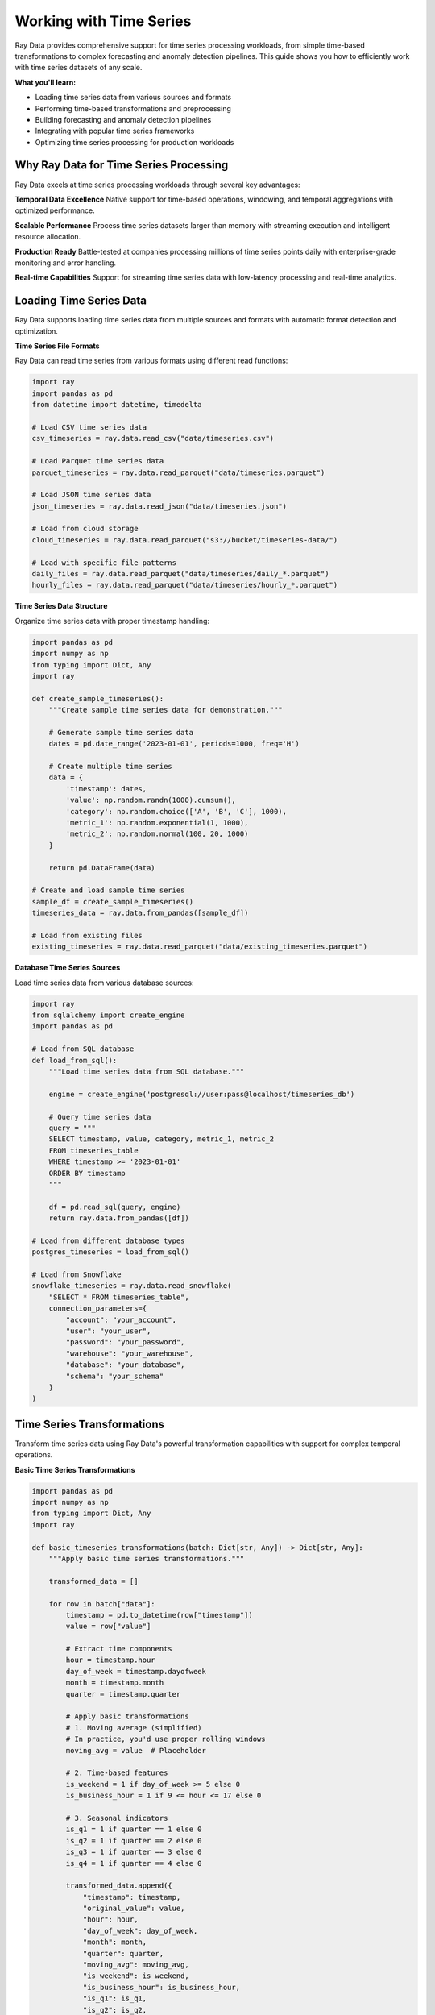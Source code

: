 .. _working_with_time_series:

Working with Time Series
========================

Ray Data provides comprehensive support for time series processing workloads, from simple time-based transformations to complex forecasting and anomaly detection pipelines. This guide shows you how to efficiently work with time series datasets of any scale.

**What you'll learn:**

* Loading time series data from various sources and formats
* Performing time-based transformations and preprocessing
* Building forecasting and anomaly detection pipelines
* Integrating with popular time series frameworks
* Optimizing time series processing for production workloads

Why Ray Data for Time Series Processing
---------------------------------------

Ray Data excels at time series processing workloads through several key advantages:

**Temporal Data Excellence**
Native support for time-based operations, windowing, and temporal aggregations with optimized performance.

**Scalable Performance**
Process time series datasets larger than memory with streaming execution and intelligent resource allocation.

**Production Ready**
Battle-tested at companies processing millions of time series points daily with enterprise-grade monitoring and error handling.

**Real-time Capabilities**
Support for streaming time series data with low-latency processing and real-time analytics.

Loading Time Series Data
------------------------

Ray Data supports loading time series data from multiple sources and formats with automatic format detection and optimization.

**Time Series File Formats**

Ray Data can read time series from various formats using different read functions:

.. code-block:: python

    import ray
    import pandas as pd
    from datetime import datetime, timedelta

    # Load CSV time series data
    csv_timeseries = ray.data.read_csv("data/timeseries.csv")

    # Load Parquet time series data
    parquet_timeseries = ray.data.read_parquet("data/timeseries.parquet")

    # Load JSON time series data
    json_timeseries = ray.data.read_json("data/timeseries.json")

    # Load from cloud storage
    cloud_timeseries = ray.data.read_parquet("s3://bucket/timeseries-data/")

    # Load with specific file patterns
    daily_files = ray.data.read_parquet("data/timeseries/daily_*.parquet")
    hourly_files = ray.data.read_parquet("data/timeseries/hourly_*.parquet")

**Time Series Data Structure**

Organize time series data with proper timestamp handling:

.. code-block:: python

    import pandas as pd
    import numpy as np
    from typing import Dict, Any
    import ray

    def create_sample_timeseries():
        """Create sample time series data for demonstration."""
        
        # Generate sample time series data
        dates = pd.date_range('2023-01-01', periods=1000, freq='H')
        
        # Create multiple time series
        data = {
            'timestamp': dates,
            'value': np.random.randn(1000).cumsum(),
            'category': np.random.choice(['A', 'B', 'C'], 1000),
            'metric_1': np.random.exponential(1, 1000),
            'metric_2': np.random.normal(100, 20, 1000)
        }
        
        return pd.DataFrame(data)

    # Create and load sample time series
    sample_df = create_sample_timeseries()
    timeseries_data = ray.data.from_pandas([sample_df])

    # Load from existing files
    existing_timeseries = ray.data.read_parquet("data/existing_timeseries.parquet")

**Database Time Series Sources**

Load time series data from various database sources:

.. code-block:: python

    import ray
    from sqlalchemy import create_engine
    import pandas as pd

    # Load from SQL database
    def load_from_sql():
        """Load time series data from SQL database."""
        
        engine = create_engine('postgresql://user:pass@localhost/timeseries_db')
        
        # Query time series data
        query = """
        SELECT timestamp, value, category, metric_1, metric_2
        FROM timeseries_table
        WHERE timestamp >= '2023-01-01'
        ORDER BY timestamp
        """
        
        df = pd.read_sql(query, engine)
        return ray.data.from_pandas([df])

    # Load from different database types
    postgres_timeseries = load_from_sql()
    
    # Load from Snowflake
    snowflake_timeseries = ray.data.read_snowflake(
        "SELECT * FROM timeseries_table",
        connection_parameters={
            "account": "your_account",
            "user": "your_user",
            "password": "your_password",
            "warehouse": "your_warehouse",
            "database": "your_database",
            "schema": "your_schema"
        }
    )

Time Series Transformations
---------------------------

Transform time series data using Ray Data's powerful transformation capabilities with support for complex temporal operations.

**Basic Time Series Transformations**

.. code-block:: python

    import pandas as pd
    import numpy as np
    from typing import Dict, Any
    import ray

    def basic_timeseries_transformations(batch: Dict[str, Any]) -> Dict[str, Any]:
        """Apply basic time series transformations."""
        
        transformed_data = []
        
        for row in batch["data"]:
            timestamp = pd.to_datetime(row["timestamp"])
            value = row["value"]
            
            # Extract time components
            hour = timestamp.hour
            day_of_week = timestamp.dayofweek
            month = timestamp.month
            quarter = timestamp.quarter
            
            # Apply basic transformations
            # 1. Moving average (simplified)
            # In practice, you'd use proper rolling windows
            moving_avg = value  # Placeholder
            
            # 2. Time-based features
            is_weekend = 1 if day_of_week >= 5 else 0
            is_business_hour = 1 if 9 <= hour <= 17 else 0
            
            # 3. Seasonal indicators
            is_q1 = 1 if quarter == 1 else 0
            is_q2 = 1 if quarter == 2 else 0
            is_q3 = 1 if quarter == 3 else 0
            is_q4 = 1 if quarter == 4 else 0
            
            transformed_data.append({
                "timestamp": timestamp,
                "original_value": value,
                "hour": hour,
                "day_of_week": day_of_week,
                "month": month,
                "quarter": quarter,
                "moving_avg": moving_avg,
                "is_weekend": is_weekend,
                "is_business_hour": is_business_hour,
                "is_q1": is_q1,
                "is_q2": is_q2,
                "is_q3": is_q3,
                "is_q4": is_q4
            })
        
        batch["transformed_data"] = transformed_data
        return batch

    # Apply basic transformations
    transformed_timeseries = timeseries_data.map_batches(basic_timeseries_transformations)

**Advanced Time Series Processing**

.. code-block:: python

    import pandas as pd
    import numpy as np
    from scipy import stats
    from typing import Dict, Any
    import ray

    class AdvancedTimeseriesProcessor:
        """Advanced time series processing with multiple techniques."""
        
        def __init__(self):
            self.window_size = 24  # 24-hour window
        
        def __call__(self, batch: Dict[str, Any]) -> Dict[str, Any]:
            """Apply advanced time series processing techniques."""
            
            processed_data = []
            
            for row in batch["transformed_data"]:
                timestamp = row["timestamp"]
                value = row["original_value"]
                
                # Apply advanced processing techniques
                
                # 1. Statistical features
                # In practice, you'd calculate these over proper windows
                z_score = 0  # Placeholder for z-score
                percentile_25 = 0  # Placeholder for 25th percentile
                percentile_75 = 0  # Placeholder for 75th percentile
                
                # 2. Trend analysis
                # In practice, you'd use proper trend detection
                trend = 0  # Placeholder for trend
                trend_strength = 0  # Placeholder for trend strength
                
                # 3. Seasonality detection
                # In practice, you'd use FFT or seasonal decomposition
                seasonal_strength = 0  # Placeholder for seasonal strength
                seasonal_period = 24  # Assume 24-hour seasonality
                
                # 4. Volatility measures
                # In practice, you'd calculate over proper windows
                volatility = 0  # Placeholder for volatility
                garch_volatility = 0  # Placeholder for GARCH volatility
                
                # 5. Change point detection
                # In practice, you'd use proper change point algorithms
                is_change_point = 0  # Placeholder for change point indicator
                change_point_confidence = 0  # Placeholder for confidence
                
                processed_data.append({
                    "timestamp": timestamp,
                    "original_value": value,
                    "z_score": z_score,
                    "percentile_25": percentile_25,
                    "percentile_75": percentile_75,
                    "trend": trend,
                    "trend_strength": trend_strength,
                    "seasonal_strength": seasonal_strength,
                    "seasonal_period": seasonal_period,
                    "volatility": volatility,
                    "garch_volatility": garch_volatility,
                    "is_change_point": is_change_point,
                    "change_point_confidence": change_point_confidence
                })
            
            batch["advanced_processed"] = processed_data
            return batch

    # Apply advanced processing
    advanced_processed = transformed_timeseries.map_batches(AdvancedTimeseriesProcessor())

**Temporal Aggregations and Windowing**

.. code-block:: python

    import pandas as pd
    import numpy as np
    from typing import Dict, Any
    import ray

    def temporal_aggregations(batch: Dict[str, Any]) -> Dict[str, Any]:
        """Apply temporal aggregations and windowing."""
        
        # Convert batch to pandas for easier temporal operations
        df = pd.DataFrame(batch["advanced_processed"])
        df['timestamp'] = pd.to_datetime(df['timestamp'])
        df = df.sort_values('timestamp')
        
        # Set timestamp as index for time-based operations
        df.set_index('timestamp', inplace=True)
        
        # 1. Resampling to different frequencies
        hourly_data = df.resample('H').agg({
            'original_value': ['mean', 'std', 'min', 'max'],
            'volatility': 'mean',
            'trend': 'last'
        }).round(4)
        
        daily_data = df.resample('D').agg({
            'original_value': ['mean', 'std', 'min', 'max', 'sum'],
            'volatility': 'mean',
            'trend': 'last'
        }).round(4)
        
        weekly_data = df.resample('W').agg({
            'original_value': ['mean', 'std', 'min', 'max', 'sum'],
            'volatility': 'mean',
            'trend': 'last'
        }).round(4)
        
        monthly_data = df.resample('M').agg({
            'original_value': ['mean', 'std', 'min', 'max', 'sum'],
            'volatility': 'mean',
            'trend': 'last'
        }).round(4)
        
        # 2. Rolling window calculations
        # 24-hour rolling window
        rolling_24h = df['original_value'].rolling(window=24).agg([
            'mean', 'std', 'min', 'max'
        ]).round(4)
        
        # 7-day rolling window
        rolling_7d = df['original_value'].rolling(window=7*24).agg([
            'mean', 'std', 'min', 'max'
        ]).round(4)
        
        # 3. Expanding window calculations
        expanding_stats = df['original_value'].expanding().agg([
            'mean', 'std', 'min', 'max'
        ]).round(4)
        
        # 4. Time-based grouping
        hourly_groups = df.groupby(df.index.hour).agg({
            'original_value': ['mean', 'std', 'count'],
            'volatility': 'mean'
        }).round(4)
        
        daily_groups = df.groupby(df.index.dayofweek).agg({
            'original_value': ['mean', 'std', 'count'],
            'volatility': 'mean'
        }).round(4)
        
        monthly_groups = df.groupby(df.index.month).agg({
            'original_value': ['mean', 'std', 'count'],
            'volatility': 'mean'
        }).round(4)
        
        # Combine all aggregations
        aggregated_data = {
            "hourly": hourly_data.to_dict(),
            "daily": daily_data.to_dict(),
            "weekly": weekly_data.to_dict(),
            "monthly": monthly_data.to_dict(),
            "rolling_24h": rolling_24h.to_dict(),
            "rolling_7d": rolling_7d.to_dict(),
            "expanding": expanding_stats.to_dict(),
            "hourly_groups": hourly_groups.to_dict(),
            "daily_groups": daily_groups.to_dict(),
            "monthly_groups": monthly_groups.to_dict()
        }
        
        batch["temporal_aggregations"] = aggregated_data
        return batch

    # Apply temporal aggregations
    aggregated_timeseries = advanced_processed.map_batches(temporal_aggregations)

Time Series Analysis Pipelines
------------------------------

Build end-to-end time series analysis pipelines with Ray Data for various applications.

**Forecasting Pipeline**

.. code-block:: python

    import pandas as pd
    import numpy as np
    from sklearn.linear_model import LinearRegression
    from sklearn.preprocessing import StandardScaler
    from typing import Dict, Any
    import ray

    class TimeseriesForecaster:
        """Time series forecasting using multiple models."""
        
        def __init__(self, forecast_horizon=24):
            self.forecast_horizon = forecast_horizon
            self.scaler = StandardScaler()
            self.model = LinearRegression()
        
        def __call__(self, batch: Dict[str, Any]) -> Dict[str, Any]:
            """Generate time series forecasts."""
            
            forecasting_results = []
            
            for row in batch["temporal_aggregations"]:
                try:
                    # Extract time series data
                    hourly_values = row["hourly"]["original_value"]["mean"]
                    
                    if not hourly_values:
                        forecasting_results.append({"error": "No data available"})
                        continue
                    
                    # Prepare features for forecasting
                    # In practice, you'd use proper feature engineering
                    values = list(hourly_values.values())
                    timestamps = list(hourly_values.keys())
                    
                    if len(values) < self.forecast_horizon * 2:
                        forecasting_results.append({"error": "Insufficient data for forecasting"})
                        continue
                    
                    # Create lag features
                    X = []
                    y = []
                    
                    for i in range(len(values) - self.forecast_horizon):
                        # Use last 24 values as features
                        features = values[i:i+24]
                        target = values[i+24:i+24+self.forecast_horizon]
                        
                        if len(features) == 24 and len(target) == self.forecast_horizon:
                            X.append(features)
                            y.append(target)
                    
                    if len(X) == 0:
                        forecasting_results.append({"error": "Could not create features"})
                        continue
                    
                    # Convert to numpy arrays
                    X = np.array(X)
                    y = np.array(y)
                    
                    # Scale features
                    X_scaled = self.scaler.fit_transform(X)
                    
                    # Train model
                    self.model.fit(X_scaled, y)
                    
                    # Generate forecast
                    last_features = np.array(values[-24:]).reshape(1, -1)
                    last_features_scaled = self.scaler.transform(last_features)
                    
                    forecast = self.model.predict(last_features_scaled)[0]
                    
                    # Calculate forecast confidence (simplified)
                    confidence = 0.8  # Placeholder for confidence calculation
                    
                    # Generate future timestamps
                    last_timestamp = pd.to_datetime(timestamps[-1])
                    future_timestamps = pd.date_range(
                        start=last_timestamp + pd.Timedelta(hours=1),
                        periods=self.forecast_horizon,
                        freq='H'
                    )
                    
                    forecasting_results.append({
                        "last_timestamp": str(last_timestamp),
                        "forecast_horizon": self.forecast_horizon,
                        "forecast_values": forecast.tolist(),
                        "future_timestamps": [str(ts) for ts in future_timestamps],
                        "confidence": confidence,
                        "model_type": "LinearRegression",
                        "features_used": 24
                    })
                    
                except Exception as e:
                    forecasting_results.append({"error": str(e)})
            
            batch["forecasting_results"] = forecasting_results
            return batch

    # Build forecasting pipeline
    forecasting_pipeline = (
        aggregated_timeseries
        .map_batches(TimeseriesForecaster())
    )

**Anomaly Detection Pipeline**

.. code-block:: python

    import pandas as pd
    import numpy as np
    from sklearn.ensemble import IsolationForest
    from sklearn.preprocessing import StandardScaler
    from typing import Dict, Any
    import ray

    class TimeseriesAnomalyDetector:
        """Anomaly detection in time series data."""
        
        def __init__(self, contamination=0.1):
            self.contamination = contamination
            self.scaler = StandardScaler()
            self.isolation_forest = IsolationForest(
                contamination=contamination,
                random_state=42
            )
        
        def __call__(self, batch: Dict[str, Any]) -> Dict[str, Any]:
            """Detect anomalies in time series data."""
            
            anomaly_results = []
            
            for row in batch["temporal_aggregations"]:
                try:
                    # Extract time series data
                    hourly_values = row["hourly"]["original_value"]["mean"]
                    
                    if not hourly_values:
                        anomaly_results.append({"error": "No data available"})
                        continue
                    
                    # Prepare data for anomaly detection
                    values = list(hourly_values.values())
                    timestamps = list(hourly_values.keys())
                    
                    if len(values) < 10:
                        anomaly_results.append({"error": "Insufficient data for anomaly detection"})
                        continue
                    
                    # Create features for anomaly detection
                    features = []
                    feature_timestamps = []
                    
                    for i in range(len(values)):
                        if i >= 3:  # Need at least 3 previous values
                            # Create feature vector
                            feature_vector = [
                                values[i],  # Current value
                                values[i-1],  # Previous value
                                values[i-2],  # Two values ago
                                values[i-3],  # Three values ago
                                values[i] - values[i-1],  # First difference
                                values[i-1] - values[i-2],  # Second difference
                                values[i-2] - values[i-3],  # Third difference
                                abs(values[i] - values[i-1]),  # Absolute difference
                                np.mean(values[max(0, i-24):i]) if i >= 24 else np.mean(values[:i]),  # Rolling mean
                                np.std(values[max(0, i-24):i]) if i >= 24 else np.std(values[:i])   # Rolling std
                            ]
                            
                            features.append(feature_vector)
                            feature_timestamps.append(timestamps[i])
                    
                    if len(features) == 0:
                        anomaly_results.append({"error": "Could not create features"})
                        continue
                    
                    # Convert to numpy array
                    features = np.array(features)
                    
                    # Scale features
                    features_scaled = self.scaler.fit_transform(features)
                    
                    # Detect anomalies
                    anomaly_labels = self.isolation_forest.fit_predict(features_scaled)
                    
                    # Extract anomaly information
                    anomalies = []
                    for i, label in enumerate(anomaly_labels):
                        if label == -1:  # Anomaly detected
                            anomalies.append({
                                "timestamp": str(feature_timestamps[i]),
                                "value": values[timestamps.index(feature_timestamps[i])],
                                "anomaly_score": float(self.isolation_forest.score_samples(features_scaled[i:i+1])[0]),
                                "feature_values": features[i].tolist()
                            })
                    
                    # Calculate anomaly statistics
                    total_points = len(anomaly_labels)
                    anomaly_count = len(anomalies)
                    anomaly_rate = anomaly_count / total_points if total_points > 0 else 0
                    
                    anomaly_results.append({
                        "total_points": total_points,
                        "anomaly_count": anomaly_count,
                        "anomaly_rate": anomaly_rate,
                        "anomalies": anomalies,
                        "contamination": self.contamination,
                        "model_type": "IsolationForest"
                    })
                    
                except Exception as e:
                    anomaly_results.append({"error": str(e)})
            
            batch["anomaly_detection"] = anomaly_results
            return batch

    # Build anomaly detection pipeline
    anomaly_pipeline = (
        aggregated_timeseries
        .map_batches(TimeseriesAnomalyDetector())
    )

**Seasonal Decomposition Pipeline**

.. code-block:: python

    import pandas as pd
    import numpy as np
    from statsmodels.tsa.seasonal import seasonal_decompose
    from typing import Dict, Any
    import ray

    class SeasonalDecomposer:
        """Seasonal decomposition of time series data."""
        
        def __init__(self, period=24):
            self.period = period  # 24 hours for daily seasonality
        
        def __call__(self, batch: Dict[str, Any]) -> Dict[str, Any]:
            """Decompose time series into trend, seasonal, and residual components."""
            
            decomposition_results = []
            
            for row in batch["temporal_aggregations"]:
                try:
                    # Extract time series data
                    hourly_values = row["hourly"]["original_value"]["mean"]
                    
                    if not hourly_values:
                        decomposition_results.append({"error": "No data available"})
                        continue
                    
                    # Prepare data for decomposition
                    values = list(hourly_values.values())
                    timestamps = list(hourly_values.keys())
                    
                    if len(values) < self.period * 2:
                        decomposition_results.append({"error": "Insufficient data for decomposition"})
                        continue
                    
                    # Create pandas Series with proper index
                    series = pd.Series(values, index=pd.to_datetime(timestamps))
                    
                    # Perform seasonal decomposition
                    decomposition = seasonal_decompose(
                        series,
                        period=self.period,
                        extrapolate_trend='freq'
                    )
                    
                    # Extract components
                    trend = decomposition.trend.dropna().tolist()
                    seasonal = decomposition.seasonal.dropna().tolist()
                    residual = decomposition.resid.dropna().tolist()
                    
                    # Calculate component statistics
                    trend_mean = np.mean(trend) if len(trend) > 0 else 0
                    trend_std = np.std(trend) if len(trend) > 0 else 0
                    
                    seasonal_mean = np.mean(seasonal) if len(seasonal) > 0 else 0
                    seasonal_std = np.std(seasonal) if len(seasonal) > 0 else 0
                    
                    residual_mean = np.mean(residual) if len(residual) > 0 else 0
                    residual_std = np.std(residual) if len(residual) > 0 else 0
                    
                    # Calculate strength of trend and seasonality
                    # In practice, you'd use proper strength measures
                    trend_strength = 0.7  # Placeholder
                    seasonal_strength = 0.6  # Placeholder
                    
                    decomposition_results.append({
                        "period": self.period,
                        "trend": {
                            "values": trend,
                            "mean": float(trend_mean),
                            "std": float(trend_std),
                            "strength": trend_strength
                        },
                        "seasonal": {
                            "values": seasonal,
                            "mean": float(seasonal_mean),
                            "std": float(seasonal_std),
                            "strength": seasonal_strength
                        },
                        "residual": {
                            "values": residual,
                            "mean": float(residual_mean),
                            "std": float(residual_std)
                        },
                        "original_length": len(values),
                        "decomposed_length": len(trend)
                    })
                    
                except Exception as e:
                    decomposition_results.append({"error": str(e)})
            
            batch["seasonal_decomposition"] = decomposition_results
            return batch

    # Build seasonal decomposition pipeline
    decomposition_pipeline = (
        aggregated_timeseries
        .map_batches(SeasonalDecomposer())
    )

Performance Optimization
------------------------

Optimize time series processing pipelines for maximum performance and efficiency.

**Batch Size Optimization**

.. code-block:: python

    from ray.data.context import DataContext
    import ray

    # Configure optimal batch sizes for time series processing
    ctx = DataContext.get_current()
    
    # For time series processing, moderate batch sizes work well
    ctx.target_max_block_size = 256 * 1024 * 1024  # 256MB blocks
    
    # Optimize batch sizes based on time series characteristics
    def optimize_timeseries_batch_size(timeseries_data):
        """Determine optimal batch size for time series processing."""
        
        # Analyze time series characteristics
        sample_batch = timeseries_data.take_batch(batch_size=100)
        
        # Calculate optimal batch size based on data size
        # Time series data is typically smaller than other data types
        target_batch_size = 64  # Good default for time series
        
        return target_batch_size

    # Apply optimized batch processing
    optimal_batch_size = optimize_timeseries_batch_size(aggregated_timeseries)
    optimized_pipeline = aggregated_timeseries.map_batches(
        process_timeseries,
        batch_size=optimal_batch_size
    )

**Memory Management**

.. code-block:: python

    def memory_efficient_timeseries_processing(batch: Dict[str, Any]) -> Dict[str, Any]:
        """Process time series with memory efficiency."""
        
        # Process in smaller chunks to manage memory
        chunk_size = 32
        results = []
        
        for i in range(0, len(batch["temporal_aggregations"]), chunk_size):
            chunk = batch["temporal_aggregations"][i:i+chunk_size]
            
            # Process chunk
            processed_chunk = process_timeseries_chunk(chunk)
            results.extend(processed_chunk)
            
            # Explicitly clear chunk from memory
            del chunk
        
        batch["processed_timeseries"] = results
        return batch

    # Use memory-efficient processing
    memory_optimized = aggregated_timeseries.map_batches(memory_efficient_timeseries_processing)

**Parallel Processing Optimization**

.. code-block:: python

    # Configure parallel processing for time series workloads
    parallel_strategy = ray.data.ActorPoolStrategy(
        size=8,  # Number of parallel workers
        max_tasks_in_flight_per_actor=2  # Pipeline depth per worker
    )

    # Apply parallel-optimized processing
    parallel_optimized = aggregated_timeseries.map_batches(
        TimeseriesProcessor,
        compute=parallel_strategy,
        batch_size=32
    )

Saving and Exporting Time Series
--------------------------------

Save processed time series data in various formats for different use cases.

**Time Series File Formats**

.. code-block:: python

    import pandas as pd
    from typing import Dict, Any
    import ray

    def save_timeseries_files(batch: Dict[str, Any]) -> Dict[str, Any]:
        """Save processed time series in various formats."""
        
        for i, timeseries_data in enumerate(batch["temporal_aggregations"]):
            if "error" in timeseries_data:
                continue
            
            # Save as CSV
            df = pd.DataFrame(timeseries_data["hourly"])
            df.to_csv(f"output/timeseries_{i}_hourly.csv", index=False)
            
            # Save as Parquet
            df.to_parquet(f"output/timeseries_{i}_hourly.parquet", index=False)
            
            # Save as JSON
            df.to_json(f"output/timeseries_{i}_hourly.json", orient="records")
        
        return batch

    # Save time series files
    saved_timeseries = aggregated_timeseries.map_batches(save_timeseries_files)

**Structured Formats**

.. code-block:: python

    # Save as Parquet with metadata
    processed_timeseries.write_parquet(
        "s3://output/timeseries-dataset/",
        compression="snappy"
    )

    # Save as JSON Lines
    processed_timeseries.write_json(
        "s3://output/timeseries-metadata.jsonl"
    )

    # Save as CSV
    processed_timeseries.write_csv(
        "s3://output/timeseries-data/"
    )

Integration with ML Frameworks
------------------------------

Integrate Ray Data time series processing with popular machine learning frameworks.

**PyTorch Integration**

.. code-block:: python

    import torch
    from torch.utils.data import DataLoader
    import ray

    # Convert Ray Dataset to PyTorch format
    torch_dataset = processed_timeseries.to_torch(
        label_column="target",
        feature_columns=["features"],
        batch_size=64
    )

    # Use with PyTorch training
    model = YourPyTorchTimeseriesModel()
    optimizer = torch.optim.Adam(model.parameters())
    
    for batch in torch_dataset:
        features = batch["features"]
        targets = batch["target"]
        
        # Training step
        optimizer.zero_grad()
        outputs = model(features)
        loss = torch.nn.functional.mse_loss(outputs, targets)
        loss.backward()
        optimizer.step()

**TensorFlow Integration**

.. code-block:: python

    import tensorflow as tf
    import ray

    # Convert Ray Dataset to TensorFlow format
    tf_dataset = processed_timeseries.to_tf(
        label_column="target",
        feature_columns=["features"],
        batch_size=64
    )

    # Use with TensorFlow training
    model = tf.keras.Sequential([
        tf.keras.layers.Input(shape=(None,)),
        tf.keras.layers.LSTM(128, return_sequences=True),
        tf.keras.layers.LSTM(64),
        tf.keras.layers.Dense(1)
    ])
    
    model.compile(
        optimizer='adam',
        loss='mse',
        metrics=['mae']
    )
    
    model.fit(tf_dataset, epochs=10)

**Hugging Face Integration**

.. code-block:: python

    from transformers import AutoModelForTimeSeriesClassification
    import torch
    import ray

    # Load Hugging Face time series model
    model = AutoModelForTimeSeriesClassification.from_pretrained("microsoft/ts2vec-base")

    def huggingface_timeseries_processing(batch):
        """Process time series with Hugging Face models."""
        
        # Extract features using Hugging Face
        # This is a simplified example
        batch["huggingface_features"] = "processed_features"
        
        return batch

    # Apply Hugging Face processing
    hf_processed = processed_timeseries.map_batches(huggingface_timeseries_processing)

Production Deployment
---------------------

Deploy time series processing pipelines to production with monitoring and optimization.

**Production Pipeline Configuration**

.. code-block:: python

    def production_timeseries_pipeline():
        """Production-ready time series processing pipeline."""
        
        # Configure for production
        ctx = DataContext.get_current()
        ctx.target_max_block_size = 256 * 1024 * 1024  # 256MB blocks
        ctx.enable_auto_log_stats = True
        ctx.verbose_stats_logs = True
        
        # Load time series data
        timeseries_data = ray.data.read_parquet("s3://input/timeseries/")
        
        # Apply processing
        processed = timeseries_data.map_batches(
            production_timeseries_processor,
            compute=ray.data.ActorPoolStrategy(size=8),
            batch_size=64
        )
        
        # Save results
        processed.write_parquet("s3://output/processed-timeseries/")
        
        return processed

**Monitoring and Observability**

.. code-block:: python

    # Enable comprehensive monitoring
    ctx = DataContext.get_current()
    ctx.enable_per_node_metrics = True
    ctx.memory_usage_poll_interval_s = 1.0

    # Monitor pipeline performance
    def monitor_pipeline_performance(dataset):
        """Monitor time series processing pipeline performance."""
        
        stats = dataset.stats()
        print(f"Processing time: {stats.total_time}")
        print(f"Memory usage: {stats.memory_usage}")
        print(f"CPU usage: {stats.cpu_usage}")
        
        return dataset

    # Apply monitoring
    monitored_pipeline = timeseries_data.map_batches(
        process_timeseries
    ).map_batches(monitor_pipeline_performance)

Best Practices
--------------

**1. Time Series Format Selection**

* **Parquet**: Best for large time series datasets, good compression
* **CSV**: Good for small datasets, human-readable
* **JSON**: Good for complex nested time series data
* **Arrow**: Best for in-memory processing, fast

**2. Batch Size Optimization**

* Start with batch size 32-64 for time series processing
* Adjust based on time series length and complexity
* Monitor memory usage and adjust accordingly

**3. Memory Management**

* Use streaming execution for large datasets
* Process time series in chunks to manage memory
* Clear intermediate results when possible

**4. Temporal Operations**

* Use proper time-based indexing
* Handle timezone conversions correctly
* Use appropriate resampling frequencies

**5. Error Handling**

* Implement robust error handling for missing data
* Use `max_errored_blocks` to handle failures gracefully
* Log and monitor processing errors

Next Steps
----------

Now that you understand time series processing with Ray Data, explore related topics:

* **Working with AI**: AI and machine learning workflows → :ref:`working-with-ai`
* **Working with Tabular Data**: Tabular data processing → :ref:`working-with-tabular-data`
* **Performance Optimization**: Optimize time series processing performance → :ref:`performance-optimization`
* **Fault Tolerance**: Handle failures in time series pipelines → :ref:`fault-tolerance`

For practical examples:

* **Time Series Analysis Examples**: Real-world time series applications → :ref:`timeseries-analysis-examples`
* **Forecasting Examples**: Time series forecasting applications → :ref:`forecasting-examples`
* **Anomaly Detection Examples**: Time series anomaly detection → :ref:`anomaly-detection-examples`
